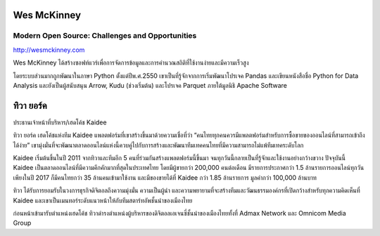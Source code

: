 .. title: Keynotes
.. slug: keynotes
.. date: 2017-12-23 23:38:03 UTC+07:00
.. tags: draft
.. category: 
.. link: 
.. description: All keynotes
.. type: text

.. class:: jumbotron clearfix

Wes McKinney
============

Modern Open Source: Challenges and Opportunities
------------------------------------------------

.. class:: img-circle img-responsive col-md-4

      .. image:: /wes-2017-01-12-small.png
             :alt: Wes McKinney (portrait)
             :align: right
             :width: 200px

http://wesmckinney.com

Wes McKinney ได้สร้างซอฟท์แวร์เพื่อการจัดการข้อมูลและการคำนวณสถิติที่ใช้งานง่ายและมีความเร็วสูง

โดยระบบส่วนมากถูกพัฒนาในภาษา Python ตั้งแต่ปีพ.ศ.2550 เขาเป็นที่รู้จักจากการเริ่มพัฒนาโปรเจค Pandas
และเขียนหนังสือชื่อ Python for Data Analysis และยังเป็นผู้สนับสนุน Arrow, Kudu (ช่วงเริ่มต้น)
และโปรเจค Parquet ภายใต้มูลนิธิ Apache Software


.. _tiwa-york:

.. class:: jumbotron clearfix

ทิวา ยอร์ค
==========

.. class:: img-circle img-responsive col-md-4

      .. image:: /tiwa-york.jpeg
             :alt: Tiwa York (portrait)
             :align: right
             :width: 200px

ประธานเจ้าหน้าที่บริหาร/เฮดโค้ช Kaidee

ทิวา ยอร์ค เฮดโค้ชแห่งทีม Kaidee แพลตฟอร์มที่เขาสร้างขึ้นมาด้วยความเชื่อที่ว่า “คนไทยทุกคนควรมีแพลตฟอร์มสำหรับการซื้อขายของออนไลน์ที่สามารถเข้าถึงได้ง่าย” เขามุ่งมั่นที่จะพัฒนาตลาดออนไลน์แห่งนี้ควบคู่ไปกับการสร้างและพัฒนาทีมเทคคนไทยที่มีความสามารถไม่แพ้ทีมเทคระดับโลก

Kaidee เริ่มต้นขึ้นในปี 2011 จากทิวาและทีมอีก 5 คนที่ร่วมกันสร้างแพลตฟอร์มนี้ขึ้นมา จนทุกวันนี้กลายเป็นที่รู้จักและใช้งานอย่างกว้างขวาง ปัจจุบันนี้ Kaidee เป็นตลาดออนไลน์ที่มีความคึกคักมากที่สุดในประเทศไทย โดยมีผู้ขายกว่า 200,000 คนต่อเดือน มีรายการประกาศกว่า 1.5 ล้านรายการออนไลน์ทุกวัน เพียงในปี 2017 ก็มีคนไทยกว่า 35 ล้านคนเข้ามาใช้งาน และมีของขายได้ที่ Kaidee กว่า 1.85 ล้านรายการ มูลค่ากว่า 100,000 ล้านบาท

ทิวา ได้รับการยอมรับในวงการธุรกิจดิจิตอลถึงความมุ่งมั่น ความเป็นผู้นำ และความพยายามที่จะสร้างทีมและวัฒนธรรมองค์กรที่เปิดกว้างสำหรับทุกความคิดเห็นที่ Kaidee และเขาเป็นเมนทอร์ระดับแนวหน้าให้กับทีมสตาร์ทอัพชั้นนำของเมืองไทย

ก่อนหน้าเข้ามารับตำแหน่งเฮดโค้ช ทิวาดำรงตำแหน่งผู้บริหารของดิจิตอลเอเจนซี่ชั้นนำของเมืองไทยทั้งที่ Admax Network และ Omnicom Media Group
